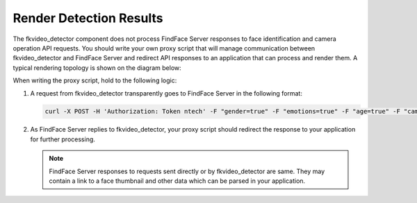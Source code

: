 Render Detection Results
======================================================

The fkvideo_detector component does not process FindFace Server responses to face identification and camera operation API requests. You should write your own proxy script that will manage communication between fkvideo_detector and FindFace Server and redirect API responses to an application that can process and render them. A typical rendering topology is shown on the diagram below:

|render_en|

.. |render_en| image:: https://gcc-elb-public-prod.gliffy.net/embed/image/e1e6f14528d931131fd3d25fea862232.png

.. |render_ru| image:: https://gcc-elb-public-prod.gliffy.net/embed/image/334f93a3e0c8de9f648b346019b710ed.png

When writing the proxy script, hold to the following logic:

#. A request from fkvideo_detector transparently goes to FindFace Server in the following format:

   .. code::

      curl -X POST -H 'Authorization: Token ntech' -F "gender=true" -F "emotions=true" -F "age=true" -F "cam_id=1b19a189-26b9-42e5-8cd8-6cabde79dc7e" -F "timestamp=2017-08-25T13:09:54" -F "bbox=[[620,380,1383,1143]]" -F "photo=@15036665986531599.jpeg" -F "face0=@15036665986766284_norm.png" -F 'detectorParams={"score": -0.000911839, "direction_score": -0.568228}' http://192.168.104.184:8000/v1/face

#. As FindFace Server replies to fkvideo_detector, your proxy script should redirect the response to your application for further processing.
   
   .. note::
       FindFace Server responses to requests sent directly or by fkvideo_detector are same. They may contain a link to a face thumbnail and other data which can be parsed in your application.


